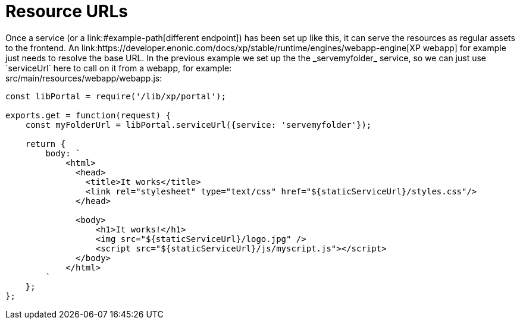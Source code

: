 [[example-urls]]
= Resource URLs
Once a service (or a link:#example-path[different endpoint]) has been set up like this, it can serve the resources as regular assets to the frontend. An link:https://developer.enonic.com/docs/xp/stable/runtime/engines/webapp-engine[XP webapp] for example just needs to resolve the base URL. In the previous example we set up the the _servemyfolder_ service, so we can just use `serviceUrl` here to call on it from a webapp, for example:

.src/main/resources/webapp/webapp.js:
[source,javascript,options="nowrap"]
----
const libPortal = require('/lib/xp/portal');

exports.get = function(request) {
    const myFolderUrl = libPortal.serviceUrl({service: 'servemyfolder'});

    return {
        body: `
            <html>
              <head>
                <title>It works</title>
                <link rel="stylesheet" type="text/css" href="${staticServiceUrl}/styles.css"/>
              </head>

              <body>
                  <h1>It works!</h1>
                  <img src="${staticServiceUrl}/logo.jpg" />
                  <script src="${staticServiceUrl}/js/myscript.js"></script>
              </body>
            </html>
        `
    };
};
----
